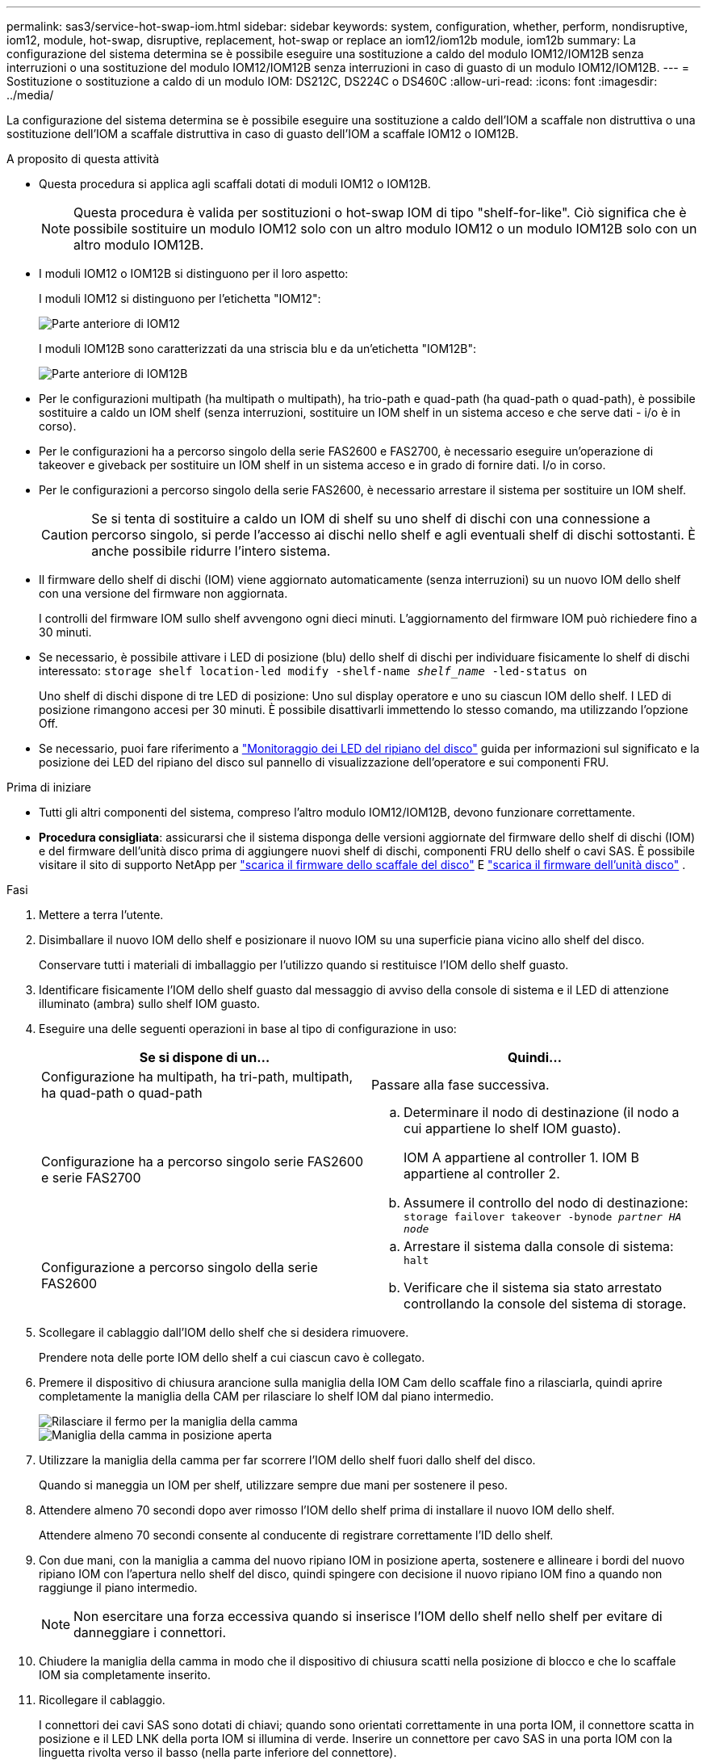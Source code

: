 ---
permalink: sas3/service-hot-swap-iom.html 
sidebar: sidebar 
keywords: system, configuration, whether, perform, nondisruptive, iom12, module, hot-swap, disruptive, replacement, hot-swap or replace an iom12/iom12b module, iom12b 
summary: La configurazione del sistema determina se è possibile eseguire una sostituzione a caldo del modulo IOM12/IOM12B senza interruzioni o una sostituzione del modulo IOM12/IOM12B senza interruzioni in caso di guasto di un modulo IOM12/IOM12B. 
---
= Sostituzione o sostituzione a caldo di un modulo IOM: DS212C, DS224C o DS460C
:allow-uri-read: 
:icons: font
:imagesdir: ../media/


[role="lead"]
La configurazione del sistema determina se è possibile eseguire una sostituzione a caldo dell'IOM a scaffale non distruttiva o una sostituzione dell'IOM a scaffale distruttiva in caso di guasto dell'IOM a scaffale IOM12 o IOM12B.

.A proposito di questa attività
* Questa procedura si applica agli scaffali dotati di moduli IOM12 o IOM12B.
+

NOTE: Questa procedura è valida per sostituzioni o hot-swap IOM di tipo "shelf-for-like". Ciò significa che è possibile sostituire un modulo IOM12 solo con un altro modulo IOM12 o un modulo IOM12B solo con un altro modulo IOM12B.

* I moduli IOM12 o IOM12B si distinguono per il loro aspetto:
+
I moduli IOM12 si distinguono per l'etichetta "IOM12":

+
image::../media/drw_iom12.gif[Parte anteriore di IOM12]

+
I moduli IOM12B sono caratterizzati da una striscia blu e da un'etichetta "IOM12B":

+
image::../media/iom12b.png[Parte anteriore di IOM12B]

* Per le configurazioni multipath (ha multipath o multipath), ha trio-path e quad-path (ha quad-path o quad-path), è possibile sostituire a caldo un IOM shelf (senza interruzioni, sostituire un IOM shelf in un sistema acceso e che serve dati - i/o è in corso).
* Per le configurazioni ha a percorso singolo della serie FAS2600 e FAS2700, è necessario eseguire un'operazione di takeover e giveback per sostituire un IOM shelf in un sistema acceso e in grado di fornire dati. I/o in corso.
* Per le configurazioni a percorso singolo della serie FAS2600, è necessario arrestare il sistema per sostituire un IOM shelf.
+

CAUTION: Se si tenta di sostituire a caldo un IOM di shelf su uno shelf di dischi con una connessione a percorso singolo, si perde l'accesso ai dischi nello shelf e agli eventuali shelf di dischi sottostanti. È anche possibile ridurre l'intero sistema.

* Il firmware dello shelf di dischi (IOM) viene aggiornato automaticamente (senza interruzioni) su un nuovo IOM dello shelf con una versione del firmware non aggiornata.
+
I controlli del firmware IOM sullo shelf avvengono ogni dieci minuti. L'aggiornamento del firmware IOM può richiedere fino a 30 minuti.

* Se necessario, è possibile attivare i LED di posizione (blu) dello shelf di dischi per individuare fisicamente lo shelf di dischi interessato: `storage shelf location-led modify -shelf-name _shelf_name_ -led-status on`
+
Uno shelf di dischi dispone di tre LED di posizione: Uno sul display operatore e uno su ciascun IOM dello shelf. I LED di posizione rimangono accesi per 30 minuti. È possibile disattivarli immettendo lo stesso comando, ma utilizzando l'opzione Off.

* Se necessario, puoi fare riferimento a link:/sas3/service-monitor-leds.html#operator-display-panel-leds["Monitoraggio dei LED del ripiano del disco"] guida per informazioni sul significato e la posizione dei LED del ripiano del disco sul pannello di visualizzazione dell'operatore e sui componenti FRU.


.Prima di iniziare
* Tutti gli altri componenti del sistema, compreso l'altro modulo IOM12/IOM12B, devono funzionare correttamente.
* *Procedura consigliata*: assicurarsi che il sistema disponga delle versioni aggiornate del firmware dello shelf di dischi (IOM) e del firmware dell'unità disco prima di aggiungere nuovi shelf di dischi, componenti FRU dello shelf o cavi SAS. È possibile visitare il sito di supporto NetApp per  https://mysupport.netapp.com/site/downloads/firmware/disk-shelf-firmware["scarica il firmware dello scaffale del disco"] E  https://mysupport.netapp.com/site/downloads/firmware/disk-drive-firmware["scarica il firmware dell'unità disco"] .


.Fasi
. Mettere a terra l'utente.
. Disimballare il nuovo IOM dello shelf e posizionare il nuovo IOM su una superficie piana vicino allo shelf del disco.
+
Conservare tutti i materiali di imballaggio per l'utilizzo quando si restituisce l'IOM dello shelf guasto.

. Identificare fisicamente l'IOM dello shelf guasto dal messaggio di avviso della console di sistema e il LED di attenzione illuminato (ambra) sullo shelf IOM guasto.
. Eseguire una delle seguenti operazioni in base al tipo di configurazione in uso:
+
[cols="2*"]
|===
| Se si dispone di un... | Quindi... 


 a| 
Configurazione ha multipath, ha tri-path, multipath, ha quad-path o quad-path
 a| 
Passare alla fase successiva.



 a| 
Configurazione ha a percorso singolo serie FAS2600 e serie FAS2700
 a| 
.. Determinare il nodo di destinazione (il nodo a cui appartiene lo shelf IOM guasto).
+
IOM A appartiene al controller 1. IOM B appartiene al controller 2.

.. Assumere il controllo del nodo di destinazione: `storage failover takeover -bynode _partner HA node_`




 a| 
Configurazione a percorso singolo della serie FAS2600
 a| 
.. Arrestare il sistema dalla console di sistema: `halt`
.. Verificare che il sistema sia stato arrestato controllando la console del sistema di storage.


|===
. Scollegare il cablaggio dall'IOM dello shelf che si desidera rimuovere.
+
Prendere nota delle porte IOM dello shelf a cui ciascun cavo è collegato.

. Premere il dispositivo di chiusura arancione sulla maniglia della IOM Cam dello scaffale fino a rilasciarla, quindi aprire completamente la maniglia della CAM per rilasciare lo shelf IOM dal piano intermedio.
+
image::../media/drw_iom_latch.png[Rilasciare il fermo per la maniglia della camma]

+
image::../media/drw_iom_open.png[Maniglia della camma in posizione aperta]

. Utilizzare la maniglia della camma per far scorrere l'IOM dello shelf fuori dallo shelf del disco.
+
Quando si maneggia un IOM per shelf, utilizzare sempre due mani per sostenere il peso.

. Attendere almeno 70 secondi dopo aver rimosso l'IOM dello shelf prima di installare il nuovo IOM dello shelf.
+
Attendere almeno 70 secondi consente al conducente di registrare correttamente l'ID dello shelf.

. Con due mani, con la maniglia a camma del nuovo ripiano IOM in posizione aperta, sostenere e allineare i bordi del nuovo ripiano IOM con l'apertura nello shelf del disco, quindi spingere con decisione il nuovo ripiano IOM fino a quando non raggiunge il piano intermedio.
+

NOTE: Non esercitare una forza eccessiva quando si inserisce l'IOM dello shelf nello shelf per evitare di danneggiare i connettori.

. Chiudere la maniglia della camma in modo che il dispositivo di chiusura scatti nella posizione di blocco e che lo scaffale IOM sia completamente inserito.
. Ricollegare il cablaggio.
+
I connettori dei cavi SAS sono dotati di chiavi; quando sono orientati correttamente in una porta IOM, il connettore scatta in posizione e il LED LNK della porta IOM si illumina di verde. Inserire un connettore per cavo SAS in una porta IOM con la linguetta rivolta verso il basso (nella parte inferiore del connettore).

. Eseguire una delle seguenti operazioni in base al tipo di configurazione in uso:
+
[cols="2*"]
|===
| Se si dispone di un... | Quindi... 


 a| 
Configurazione ha multipath, ha tri-path, multipath, ha quad-path o quad-path
 a| 
Passare alla fase successiva.



 a| 
Configurazione ha a percorso singolo serie FAS2600 e serie FAS2700
 a| 
Restituire il nodo di destinazione: `storage failover giveback -fromnode partner_HA_node`



 a| 
Configurazione a percorso singolo della serie FAS2600
 a| 
Riavviare il sistema.

|===
. Verificare che i collegamenti delle porte IOM dello shelf siano stati stabiliti.
+
Per ciascuna porta del modulo cablata, il LED LNK (verde) si illumina quando una o più delle quattro corsie SAS hanno stabilito un collegamento (con un adattatore o un altro shelf di dischi).

. Restituire la parte guasta a NetApp, come descritto nelle istruzioni RMA fornite con il kit.
+
Contattare il supporto tecnico all'indirizzo https://mysupport.netapp.com/site/global/dashboard["Supporto NetApp"], 888-463-8277 (Nord America), 00-800-44-638277 (Europa) o +800-800-80-800 (Asia/Pacifico) se si necessita del numero RMA o di ulteriore assistenza per la procedura di sostituzione.


